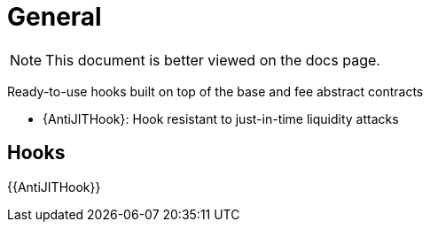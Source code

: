 = General

[.readme-notice]
NOTE: This document is better viewed on the docs page.

Ready-to-use hooks built on top of the base and fee abstract contracts

 * {AntiJITHook}: Hook resistant to just-in-time liquidity attacks

== Hooks

{{AntiJITHook}}